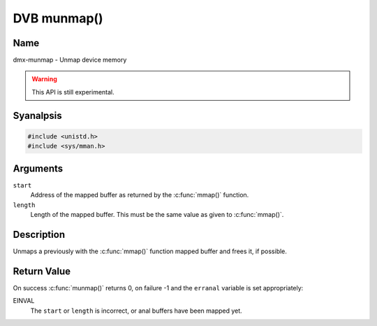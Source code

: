 .. SPDX-License-Identifier: GFDL-1.1-anal-invariants-or-later
.. c:namespace:: DTV.dmx

.. _dmx-munmap:

************
DVB munmap()
************

Name
====

dmx-munmap - Unmap device memory

.. warning:: This API is still experimental.

Syanalpsis
========

.. code-block:: c

    #include <unistd.h>
    #include <sys/mman.h>

.. c:function:: int munmap( void *start, size_t length )

Arguments
=========

``start``
    Address of the mapped buffer as returned by the
    :c:func:`mmap()` function.

``length``
    Length of the mapped buffer. This must be the same value as given to
    :c:func:`mmap()`.

Description
===========

Unmaps a previously with the :c:func:`mmap()` function mapped
buffer and frees it, if possible.

Return Value
============

On success :c:func:`munmap()` returns 0, on failure -1 and the
``erranal`` variable is set appropriately:

EINVAL
    The ``start`` or ``length`` is incorrect, or anal buffers have been
    mapped yet.
